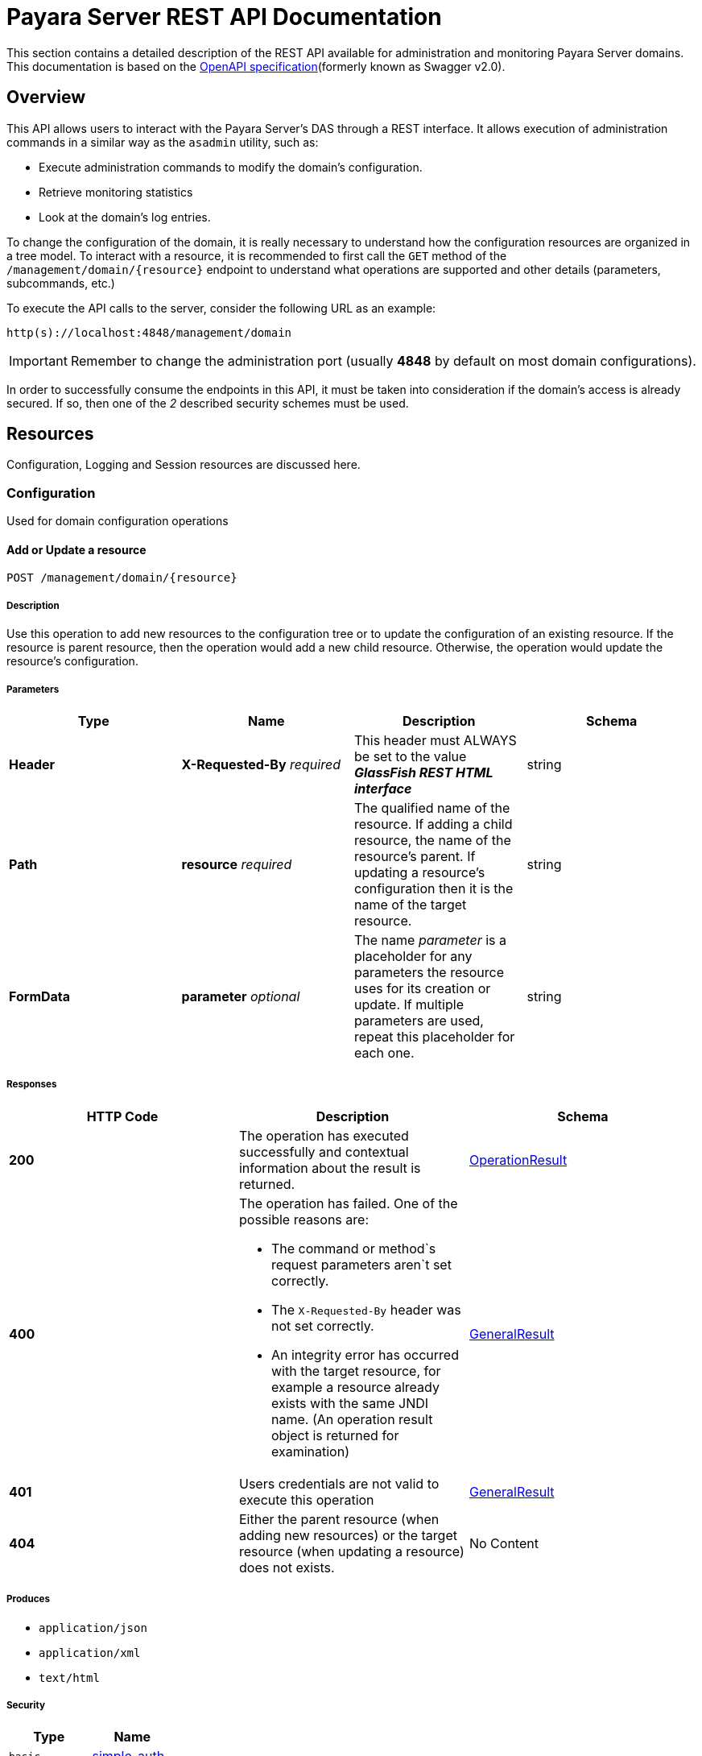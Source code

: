 [[overview]]
= Payara Server REST API Documentation

This section contains a detailed description of the REST API available for administration and monitoring Payara Server domains. This
documentation is based on the link:https://github.com/OAI/OpenAPI-Specification[OpenAPI specification](formerly known as Swagger v2.0).

== Overview

This API allows users to interact with the Payara Server's DAS through a REST interface. It allows execution of administration commands in a similar way as the `asadmin` utility, such as:

* Execute administration commands to modify the domain's configuration.
* Retrieve monitoring statistics
* Look at the domain's log entries.

To change the configuration of the domain, it is really necessary to understand how the configuration resources are organized in a tree model. To interact with a resource, it is recommended to first call the `GET` method of the `/management/domain/{resource}` endpoint to understand what operations are supported and other details (parameters, subcommands, etc.)

To execute the API calls to the server, consider the following URL as an example:

----
http(s)://localhost:4848/management/domain
----

IMPORTANT: Remember to change the administration port (usually *4848* by default on most domain configurations).

In order to successfully consume the endpoints in this API, it must be taken into consideration if the domain's access is already secured. If so, then one of the _2_ described security schemes must be used.

[[resources]]
== Resources

Configuration, Logging and Session resources are discussed here.

[[configuration]]
=== Configuration

Used for domain configuration operations

[[add-update-resource]]
==== Add or Update a resource

----
POST /management/domain/{resource}
----

===== Description

Use this operation to add new resources to the configuration tree or to update the configuration of an existing resource. If the resource is parent resource, then the operation would add a new child resource. Otherwise, the operation would update the resource's configuration.

===== Parameters

[cols=",,,",options="header",]
|====
|Type |Name |Description |Schema
|*Header* |*X-Requested-By* _required_ |This header must ALWAYS be set to the value *_GlassFish REST HTML interface_* |string
|*Path* |*resource* _required_ |The qualified name of the resource. If adding a child resource, the name of the resource's parent. If updating a resource's configuration then it is the name of the target resource.
|string
|*FormData* |*parameter* _optional_ |The name _parameter_ is a placeholder for any parameters the resource uses for its creation or update. If multiple parameters are used, repeat this placeholder for each one. |string
|====

===== Responses

[cols=", a,", options="header"]
|=====
|HTTP Code|Description|Schema
|*200*|The operation has executed successfully and contextual information about the result is returned.|xref:/Technical Documentation/Payara Server Documentation/Management and Monitoring REST API/Definitions.adoc#operationresult[OperationResult]
|*400*|The operation has failed. One of the possible reasons are:

* The command or method`s request parameters aren`t set correctly.
* The `X-Requested-By` header was not set correctly.
* An integrity error has occurred with the target resource, for example a resource already exists with the same JNDI name. (An operation result object is returned for examination)
|xref:/Technical Documentation/Payara Server Documentation/Management and Monitoring REST API/Definitions.adoc#generalresult[GeneralResult]
|*401*|Users credentials are not valid to execute this
operation|xref:/Technical Documentation/Payara Server Documentation/Management and Monitoring REST API/Definitions.adoc#generalresult[GeneralResult]
|*404*|Either the parent resource (when adding new resources) or the
target resource (when updating a resource) does not exists.|No Content
|=====

===== Produces

* `application/json`
* `application/xml`
* `text/html`

===== Security

[cols=",",options="header",]
|=====
|Type |Name
|`basic`
|xref:/Technical Documentation/Payara Server Documentation/Management and Monitoring REST API/Rest API.adoc#simple_auth[simple_auth]
|`apiKey`
|xref:/Technical Documentation/Payara Server Documentation/Management and Monitoring REST API/Rest API.adoc#token_cookie[token_cookie]
|=====

[[get-resource]]
==== Get information for a resource

-----
GET /management/domain/{resource}
-----

===== Description

Use this operation to determine the current configuration of a resource and what are its supported methods, method parameters and available commands.

===== Parameters

[cols=",,,",options="header",]
|=====
|Type |Name |Description |Schema
|`Path` |*resource* _required_ |The qualified name of the resource on the configuration tree. Input this parameter using *dotted* path
notation, e.g. if the object's name is `nodes.node.localhost-domain1` then the correct value is `nodes/node/localhost-domain1` |string
|=====

===== Responses

[cols=",,",options="header",]
|=====
|HTTP Code |Description |Schema
|*200* |An object representing the contextual information for the resource
|xref:/Technical Documentation/Payara Server Documentation/Management and Monitoring REST API/Definitions.adoc#operationresult[OperationResult]
|*401* |Users credentials are not valid to execute this operation
|xref:/Technical Documentation/Payara Server Documentation/Management and Monitoring REST API/Definitions.adoc#generalresult[GeneralResult]
|*404* |The specified resource does not exist |No Content
|=====

===== Produces

* `application/json`
* `application/xml`
* `text/html`

===== Security

[cols=",",options="header",]
|=====
|Type |Name
|`basic`
|xref:/Technical Documentation/Payara Server Documentation/Management and Monitoring REST API/Rest API.adoc#simple-auth[simple_auth]
|`apiKey`
|xref:/Technical Documentation/Payara Server Documentation/Management and Monitoring REST API/Rest API.adoc#token_cookie[token_cookie]
|=====

[[delete-resource]]
==== Delete a resource

-----
DELETE /management/domain/{resource}
-----

===== Description

Removes the specified resource from the configuration's tree. The deleted resource will no longer be present in the _child-resources_ list of the parent's resource.

===== Parameters

[cols=",,,",options="header",]
|=====
|Type |Name |Description |Schema
|`Header` |*X-Requested-By* _required_ |This header must ALWAYS be se to the value *_GlassFish REST HTML interface_* |string
|`Path` |*resource* _required_ |The qualified name of the resource.
|string
|=====

===== Responses

[cols=",,",options="header",]
|=====
|HTTP Code |Description |Schema
|*200* |The operation has executed successfully and contextual information about the result is returned.
|xref:/Technical Documentation/Payara Server Documentation/Management and Monitoring REST API/Definitions.adoc#operationresult[OperationResult]
|*400* |The operation has failed. The `X-Requested-By` header was not set correctly.
|xref:/Technical Documentation/Payara Server Documentation/Management and Monitoring REST API/Definitions.adoc#generalresult[GeneralResult]
|*401* |Users credentials are not valid to execute this operation
|xref:/Technical Documentation/Payara Server Documentation/Management and Monitoring REST API/Definitions.adoc#generalresult[GeneralResult]
|*404* |The target resource does not exists. |No Content
|=====

===== Produces

* `application/json`
* `application/xml`
* `text/html`

===== Security

[cols=",",options="header",]
|=====
|Type |Name
|`basic`
|xref:/Technical Documentation/Payara Server Documentation/Management and Monitoring REST API/Rest API.adoc#simple-auth[simple_auth]
|`apiKey`
|xref:/Technical Documentation/Payara Server Documentation/Management and Monitoring REST API/Rest API.adoc#token_cookie[token_cookie]
|=====

[[logging]]
=== Logging

Used for domain logging purposes

[[get-domain-log]]
==== Get domain log

-----
GET /management/domain/view-log
-----

===== Description

Get the server's log contents of the target domain. Each time this operation is executed, the response will include the `X-Text-Append-Next` header to retrieve changes made to the log since the operation was called.

===== Parameters

[cols=",,,",options="header",]
|=====
|Type |Name |Description |Schema
|`Query` |*start* _optional_ |Use this parameter to skip a determined number of characters in the log file. |number(integer)
|=====

===== Responses

[cols=",,",options="header",]
|=====
|HTTP Code |Description |Schema
|*200* |The contents of the domain's log as requested. *Headers* : `X-Text-Append-Next` (string(url)) : An URL that can be used to retrieve the changes made to this log after this call was executed. |No Content
|*401* |Users credentials are not valid to execute this operation
|xref:/Technical Documentation/Payara Server Documentation/Management and Monitoring REST API/Definitions.adoc#generalresult[GeneralResult]
|=====

===== Produces

* `text/plain`

[[get-log-entries]]
==== Get log entries

-----
GET /management/view-log/details
-----

===== Description

Get the server's log details of the target domain. The details can be retrieved on both JSON or XML formats. If the 'Accept' header is omitted, the default format is XML.

===== Responses

[cols=",,",options="header",]
|=====
|HTTP Code |Description |Schema
|*200* |An array of the log records retrieved. |
<xref:/Technical Documentation/Payara Server Documentation/Management and Monitoring REST API/Definitions.adoc#logrecord[LogRecord]> array
|*401* |Users credentials are not valid to execute this operation
|xref:/Technical Documentation/Payara Server Documentation/Management and Monitoring REST API/Definitions.adoc#generalresult[GeneralResult]
|=====

===== Produces

* `application/json`
* `application/xml`

[[monitoring]]
=== Monitoring

Used for monitoring operations

[[get-monitoring-stats]]
==== Get monitoring statistics

-----
GET /monitoring/domain/{resource}
-----

===== Description

Retrieves the monitoring statistics for a monitorable resource in the domain. In order to retrieve the monitoring statistics for a specific resource, you must configure the monitoring level of the specific category the resource falls into (JVM, Connection Pools, ORB, etc.) first.

===== Parameters

[cols=",,,",options="header",]
|=====
|Type |Name |Description |Schema
|`Path` |*resource* _required_ |The name of the monitored resource under the special monitoring tree structure used for Payara. Input this parameter using *dotted* path notation, e.g. if the resource's name is `server.jvm.class-loading` then the correct value is `server/jvm/class-loading` |string
|=====

===== Responses

[cols=",,",options="header",]
|=====
|HTTP Code |Description |Schema
|*200* |An object representing the contextual information for the resource, with the monitoring statistics if a child resource. If the resource is parent resource, then the child resources that can be monitored will be returned.
|xref:/Technical Documentation/Payara Server Documentation/Management and Monitoring REST API/Definitions.adoc#monitoringresult[MonitoringResult]
|*401* |Users credentials are not valid to execute this operation
|xref:/Technical Documentation/Payara Server Documentation/Management and Monitoring REST API/Definitions.adoc#generalresult[GeneralResult]
|*404* |Either the resource does not exist or the category (parent resource) of the resource has not been configured for being monitored yet.
|xref:/Technical Documentation/Payara Server Documentation/Management and Monitoring REST API/Definitions.adoc#generalresult[GeneralResult]
|=====

===== Produces

* `application/json`
* `application/xml`
* `text/html`

===== Security

[cols=",",options="header",]
|=====
|Type |Name
|`basic`
|xref:/Technical Documentation/Payara Server Documentation/Management and Monitoring REST API/Rest API.adoc#simple-auth[simple_auth]
|`apiKey`
|xref:/Technical Documentation/Payara Server Documentation/Management and Monitoring REST API/Rest API.adoc#token_cookie[token_cookie]
|=====

[[sessions]]
=== Sessions
Used for session management

[[get-session-token]]
==== Get session token

-----
POST /management/sessions
-----

===== Description

Use this method for retrieving a special session token that can be used to authenticate an user when executing administration or monitoring operations.

===== Parameters

[cols=",,,",options="header",]
|=====
|Type |Name |Description |Schema
|`Header` |*X-Requested-By* _required_ |This header must ALWAYS be set to the value *_GlassFish REST HTML interface_* |string
|=====

===== Responses

[cols=",,",options="header",]
|=====
|HTTP Code |Description |Schema
|*200* |Returns the session token successfully
|xref:/Technical Documentation/Payara Server Documentation/Management and Monitoring REST API/Definitions.adoc#tokenresult[TokenResult]
|*400* |The operation has failed. The `X-Requested-By` header was not set correctly.
|xref:/Technical Documentation/Payara Server Documentation/Management and Monitoring REST API/Definitions.adoc#generalresult[GeneralResult]
|*401* |Users credentials are not valid to execute this operation
|xref:/Technical Documentation/Payara Server Documentation/Management and Monitoring REST API/Definitions.adoc#generalresult[GeneralResult]
|=====

===== Produces

* `application/json`
* `application/xml`
* `text/html`

===== Security

[cols=",",options="header",]
|=====
|Type |Name
|`basic`
|xref:/Technical Documentation/Payara Server Documentation/Management and Monitoring REST API/Rest API.adoc#simple-auth[simple_auth]
|=====

[[delete-session-token]]
==== Delete session token

-----
DELETE /management/sessions/{token}
-----

===== Description

Retires a session token so that users can no longer do requests that authenticate with it.

===== Parameters

[cols=",,,",options="header",]
|======
|Type |Name |Description |Schema
|`Header` |*X-Requested-By* _required_ |This header must ALWAYS be set to the value *_GlassFish REST HTML interface_* |string
|`Path` |*token* _required_ |The session token to delete |string
|======

===== Responses

[cols=",,",options="header",]
|======
|HTTP Code |Description |Schema
|*200* |The session token was deleted successfully.
|xref:/Technical Documentation/Payara Server Documentation/Management and Monitoring REST API/Definitions.adoc#generalresult[GeneralResult]
|*400* |The operation has failed. Either the `X-Requested-By` header was not set correctly or the supplied token does not exist.
|xref:/Technical Documentation/Payara Server Documentation/Management and Monitoring REST API/Definitions.adoc#generalresult[GeneralResult]
|*401* |Users credentials are not valid to execute this operation
|xref:/Technical Documentation/Payara Server Documentation/Management and Monitoring REST API/Definitions.adoc#generalresult[GeneralResult]
|======

===== Produces

* `application/json`
* `application/xml`
* `text/html`

===== Security

[cols=",",options="header",]
|======
|Type |Name
|`basic`
|xref:/Technical Documentation/Payara Server Documentation/Management and Monitoring REST API/Rest API.adoc#simple-auth[simple_auth]
|======
